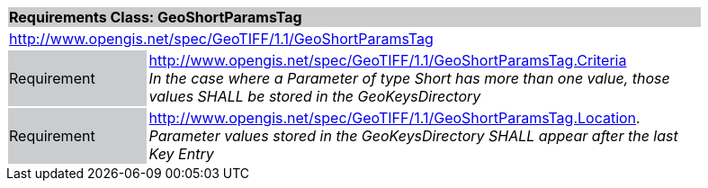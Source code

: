 [cols="1,4",width="90%"]
|===
2+|*Requirements Class: GeoShortParamsTag* {set:cellbgcolor:#CACCCE}
2+|http://www.opengis.net/spec/GeoTIFF/1.1/GeoShortParamsTag
{set:cellbgcolor:#FFFFFF}

|Requirement {set:cellbgcolor:#CACCCE}
|http://www.opengis.net/spec/GeoTIFF/1.1/GeoShortParamsTag.Criteria +
_In the case where a Parameter of type Short has more than one value, those values SHALL be stored in the GeoKeysDirectory_
{set:cellbgcolor:#FFFFFF}

|Requirement {set:cellbgcolor:#CACCCE}
|http://www.opengis.net/spec/GeoTIFF/1.1/GeoShortParamsTag.Location. +
_Parameter values stored in the GeoKeysDirectory SHALL appear after the last Key Entry_
{set:cellbgcolor:#FFFFFF}
|===
